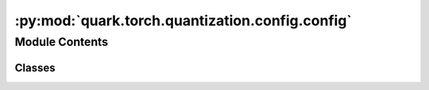 :py:mod:`quark.torch.quantization.config.config`
================================================

.. py:module:: quark.torch.quantization.config.config

.. autoapi-nested-parse::

   Quark Quantization Config API for PyTorch



Module Contents
---------------

Classes
~~~~~~~

.. autoapisummary::

   quark.torch.quantization.config.config.Config
   quark.torch.quantization.config.config.QuantizationConfig
   quark.torch.quantization.config.config.QuantizationSpec
   quark.torch.quantization.config.config.SmoothQuantConfig
   quark.torch.quantization.config.config.RotationConfig
   quark.torch.quantization.config.config.AWQConfig
   quark.torch.quantization.config.config.GPTQConfig




.. py:class:: Config


   A class that encapsulates comprehensive quantization configurations for a machine learning model, allowing for detailed and hierarchical control over quantization parameters across different model components.

   :param QuantizationConfig global_quant_config: Global quantization configuration applied to the entire model unless overridden at the layer level.
   :param Dict[str, QuantizationConfig] layer_type_quant_config: A dictionary mapping from layer types (e.g., nn.Conv2d, nn.Linear) to their quantization configurations.
   :param Dict[str, QuantizationConfig] layer_quant_config: A dictionary mapping from layer names to their quantization configurations, allowing for per-layer customization. Default is an empty dictionary.
   :param List[str] exclude: A list of layer names to be excluded from quantization, enabling selective quantization of the model. Default is an empty list.
   :param Optional[AlgoConfig] algo_config: Optional configuration for the quantization algorithm, such as GPTQ and AWQ. After this process, the datatype/fake_datatype of weights will be changed with quantization scales. Default is None.
   :param QuantizationMode quant_mode: The quantization mode to be used (eager_mode or fx_graph_mode). Default is eager_mode.
   :param List[PreQuantOptConfig] pre_quant_opt_config: Optional pre-processing optimization, such as Equalization and SmoothQuant. After this process, the value of weights will be changed, but the dtype/fake_dtype will be the same. Default is an empty list.
   :param Optional[int] log_severity_level: 0:DEBUG, 1:INFO, 2:WARNING. 3:ERROR, 4:CRITICAL/FATAL. Default is 1.


.. py:class:: QuantizationConfig


   A data class that specifies quantization configurations for different components of a module, allowing hierarchical control over how each tensor type is quantized.

   :param Optional[QuantizationSpec] input_tensors: Input tensors quantization specification. If None, following the hierarchical quantization setup. e.g. If the input_tensors in layer_type_quant_config is None, the configuration from global_quant_config will be used instead. Defaults to None. If None in global_quant_config, input_tensors are not quantized.
   :param Optional[QuantizationSpec] output_tensors: Output tensors quantization specification. Defaults to None. If None, the same as above.
   :param Optional[QuantizationSpec] weight: The weights tensors quantization specification. Defaults to None. If None, the same as above.
   :param Optional[QuantizationSpec] bias: The bias tensors quantization specification. Defaults to None. If None, the same as above.
   :param Optional[DeviceType] target_device: Configuration specifying the target device (e.g., CPU, GPU, IPU) for the quantized model.



.. py:class:: QuantizationSpec


   A data class that defines the specifications for quantizing tensors within a model.

   :param Dtype dtype: The data type for quantization (e.g., int8, int4).
   :param Optional[bool] is_dynamic: Specifies whether dynamic or static quantization should be used. Default is None, which indicates no specification.
   :param Optional[Type[ObserverBase]] observer_cls: The class of observer to be used for determining quantization parameters like min/max values. Default is None.
   :param Optional[QSchemeType] qscheme: The quantization scheme to use, such as per_tensor, per_channel or per_group. Default is None.
   :param Optional[int] ch_axis: The channel axis for per-channel quantization. Default is None.
   :param Optional[int] group_size: The size of the group for per-group quantization, also the block size for MX datatypes. Default is None.
   :param Optional[bool] symmetric: Indicates if the quantization should be symmetric around zero. If True, quantization is symmetric. If None, it defers to a higher-level or global setting. Default is None.
   :param Optional[RoundType] round_method: The rounding method during quantization, such as half_even. If None, it defers to a higher-level or default method. Default is None.
   :param Optional[ScaleType] scale_type: Defines the scale type to be used for quantization, like power of two or float. If None, it defers to a higher-level setting or uses a default method. Default is None.
   :param Optional[Dtype] mx_element_dtype: Defines the data type to be used for the element type when using mx datatypes, the shared scale effectively uses FP8 E8M0.


.. py:class:: SmoothQuantConfig




   A data class that defines the specifications for Smooth Quantization.

   :param str name: The name of the configuration, typically used to identify different quantization settings. Default is "smoothquant".
   :param int alpha: The factor of adjustment in the quantization formula, influencing how aggressively weights are quantized. Default is 1.
   :param float scale_clamp_min: The minimum scaling factor to be used during quantization, preventing the scale from becoming too small. Default is 1e-3.
   :param Optional[List[Dict[str, str]]] scaling_layers: Specific settings for scaling layers, allowing customization of quantization parameters for different layers within the model. Default is None.
   :param Optional[str] model_decoder_layers: Specifies any particular decoder layers in the model that might have unique quantization requirements. Default is None.
   :param type[SmoothQuantProcessor] processor: The processor object that applies the algorithm.


.. py:class:: RotationConfig




   A data class that defines the specifications for rotation settings in processing algorithms.

   :param str name: The name of the configuration, typically used to identify different rotation settings. Default is "rotation".
   :param bool random: A boolean flag indicating whether the rotation should be applied randomly. This can be useful for data augmentation purposes where random rotations may be required. Default is False.
   :param type[RotationProcessor] processor: The processor object that applies the rotation algorithm, defaulting to RotationProcessor which handles the actual rotation logic.


.. py:class:: AWQConfig




   Configuration for Activation-aware Weight Quantization (AWQ).

   :param str name: The name of the quantization configuration. Default is "awq".
   :param type[AwqProcessor] processor: The processor type that handles the AWQ algorithm logic.
   :param Optional[List[Dict[str, str]]] scaling_layers: Configuration details for scaling layers within the model, specifying custom scaling parameters per layer. Default is None.
   :param Optional[str] model_decoder_layers: Specifies the layers involved in model decoding that may require different quantization parameters. Default is None.


.. py:class:: GPTQConfig




   A data class that defines the specifications for Accurate Post-Training Quantization for Generative Pre-trained Transformers (GPTQ).

   :param str name: The configuration name. Default is "gptq".
   :param float damp_percent: The percentage used to dampen the quantization effect, aiding in the maintenance of accuracy post-quantization. Default is 0.01.
   :param bool desc_act: Indicates whether descending activation is used, typically to enhance model performance with quantization. Default is True.
   :param bool static_groups: Specifies whether the order of groups for quantization are static or can be dynamically adjusted. Default is True. Quark export only support static_groups as True.
   :param bool true_sequential: Indicates whether the quantization should be applied in a truly sequential manner across the layers. Default is True.
   :param Optional[List[str]] inside_layer_modules: Lists the names of internal layer modules within the model that require specific quantization handling. Default is None.
   :param Optional[str] model_decoder_layers: Specifies custom settings for quantization on specific decoder layers of the model. Default is None.
   :param type[GptqProcessor] processor: Processor of the algorithm.


